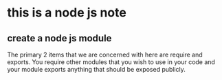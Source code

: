 * this is a node js note

** create a node js module 
 The primary 2 items that we are concerned with here are require and exports.
 You require other modules that you wish to use in your code and your module
 exports anything that should be exposed publicly.




